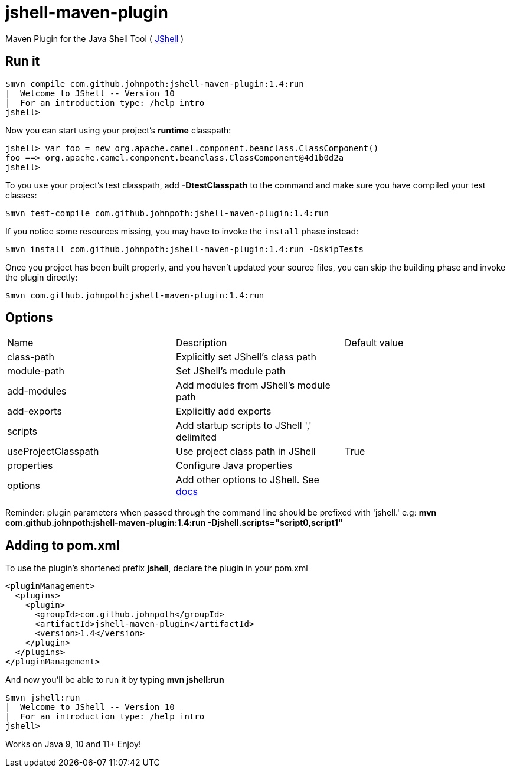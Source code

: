 = jshell-maven-plugin

Maven Plugin for the Java Shell Tool ( https://docs.oracle.com/javase/9/jshell/introduction-jshell.htm[JShell] )

== Run it

[source,shell]
----
$mvn compile com.github.johnpoth:jshell-maven-plugin:1.4:run
|  Welcome to JShell -- Version 10
|  For an introduction type: /help intro
jshell>
----

Now you can start using your project's *runtime* classpath:

[source,shell]
----
jshell> var foo = new org.apache.camel.component.beanclass.ClassComponent()
foo ==> org.apache.camel.component.beanclass.ClassComponent@4d1b0d2a
jshell>
----

To you use your project's test classpath, add *-DtestClasspath* to the command and make sure you have compiled your test classes:
[source,shell]
----
$mvn test-compile com.github.johnpoth:jshell-maven-plugin:1.4:run
----

If you notice some resources missing, you may have to invoke the `install` phase instead:
[source,shell]
----
$mvn install com.github.johnpoth:jshell-maven-plugin:1.4:run -DskipTests
----

Once you project has been built properly, and you haven't updated your source files, you can skip the building phase and invoke the plugin directly:
[source,shell]
----
$mvn com.github.johnpoth:jshell-maven-plugin:1.4:run
----

== Options

[cols="1v,1v,1v"]
|===
|Name |Description |Default value|

class-path|Explicitly set JShell's class path||

module-path|Set JShell's module path||

add-modules|Add modules from JShell's module path||

add-exports|Explicitly add exports||

scripts|Add startup scripts to JShell ',' delimited||

useProjectClasspath|Use project class path in JShell|True|

properties| Configure Java properties||

options| Add other options to JShell. See https://docs.oracle.com/javase/9/tools/jshell.htm#GUID-C337353B-074A-431C-993F-60C226163F00__OPTIONSFORJSHELL-AF4AC615[docs]||
|===

Reminder: plugin parameters when passed through the command line should be prefixed with 'jshell.' e.g:
 *mvn com.github.johnpoth:jshell-maven-plugin:1.4:run -Djshell.scripts="script0,script1"*

== Adding to pom.xml

To use the plugin's shortened prefix *jshell*, declare the plugin in your pom.xml

[source,xml]
----
<pluginManagement>
  <plugins>
    <plugin>
      <groupId>com.github.johnpoth</groupId>
      <artifactId>jshell-maven-plugin</artifactId>
      <version>1.4</version>
    </plugin>
  </plugins>
</pluginManagement>
----

And now you'll be able to run it by typing *mvn jshell:run*

[source,shell]
----
$mvn jshell:run
|  Welcome to JShell -- Version 10
|  For an introduction type: /help intro
jshell>
----


Works on Java 9, 10 and 11+ Enjoy!
